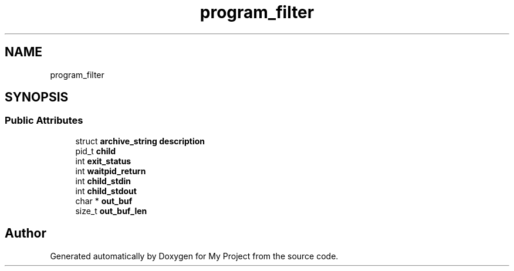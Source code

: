 .TH "program_filter" 3 "Wed Feb 1 2023" "Version Version 0.0" "My Project" \" -*- nroff -*-
.ad l
.nh
.SH NAME
program_filter
.SH SYNOPSIS
.br
.PP
.SS "Public Attributes"

.in +1c
.ti -1c
.RI "struct \fBarchive_string\fP \fBdescription\fP"
.br
.ti -1c
.RI "pid_t \fBchild\fP"
.br
.ti -1c
.RI "int \fBexit_status\fP"
.br
.ti -1c
.RI "int \fBwaitpid_return\fP"
.br
.ti -1c
.RI "int \fBchild_stdin\fP"
.br
.ti -1c
.RI "int \fBchild_stdout\fP"
.br
.ti -1c
.RI "char * \fBout_buf\fP"
.br
.ti -1c
.RI "size_t \fBout_buf_len\fP"
.br
.in -1c

.SH "Author"
.PP 
Generated automatically by Doxygen for My Project from the source code\&.
